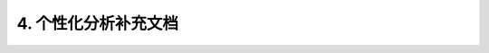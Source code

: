 4. 个性化分析补充文档 
=================================
 
 .. toctree::
    :maxdepth: 2
    :caption: Contents:

    新抗原分析/contents
    GISTIC2-CNV重现性分析/contents

